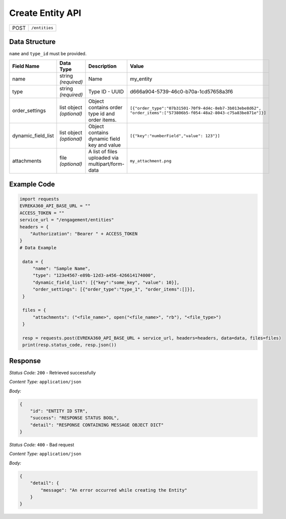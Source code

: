 Create Entity API
-----------------------------------

.. table::

   +-------------------+--------------------------------------------+
   | POST              | ``/entities``                              |
   +-------------------+--------------------------------------------+

Data Structure
^^^^^^^^^^^^^^^^^

``name`` and ``type_id`` must be provided.

.. table::
    :width: 100%

    +-------------------------+--------------------------------------------------------------+---------------------------------------------------+------------------------------------------------------------------------------------+
    | Field Name              | Data Type                                                    | Description                                       | Value                                                                              |
    +=========================+==============================================================+===================================================+====================================================================================+
    | name                    | string *(required)*                                          | Name                                              | my_entity                                                                          |
    +-------------------------+--------------------------------------------------------------+---------------------------------------------------+------------------------------------------------------------------------------------+
    | type                    | string *(required)*                                          | Type ID - UUID                                    | d666a904-5739-46c0-b70a-1cd57658a3f6                                               |
    +-------------------------+--------------------------------------------------------------+---------------------------------------------------+------------------------------------------------------------------------------------+
    | order_settings          | list object *(optional)*                                     | Object contains order type id and order items.    | ``[{"order_type":"07b31501-70f9-4d4c-8eb7-3b013ebe8d62",                           |
    |                         |                                                              |                                                   | "order_items":["573806b5-f054-48a2-8043-c75a83be871e"]}]``                         |
    +-------------------------+--------------------------------------------------------------+---------------------------------------------------+------------------------------------------------------------------------------------+
    | dynamic_field_list      | list object *(optional)*                                     | Object contains dynamic field key and value       | ``[{"key":"numberField","value": 123"}]``                                          |
    +-------------------------+--------------------------------------------------------------+---------------------------------------------------+------------------------------------------------------------------------------------+
    | attachments             | file *(optional)*                                            | A list of files uploaded via multipart/form-data  | ``my_attachment.png``                                                              |
    +-------------------------+--------------------------------------------------------------+---------------------------------------------------+------------------------------------------------------------------------------------+

.. |br| raw:: html

      <br>

Example Code
^^^^^^^^^^^^^^^^^

.. code-block:: python

   import requests
   EVREKA360_API_BASE_URL = ""
   ACCESS_TOKEN = ""
   service_url = "/engagement/entities"
   headers = {
       "Authorization": "Bearer " + ACCESS_TOKEN
   }
   # Data Example

    data = {
        "name": "Sample Name",
        "type": "123e4567-e89b-12d3-a456-426614174000",
        "dynamic_field_list": [{"key":"some_key", "value": 10}],
        "order_settings": [{"order_type":"type_1", "order_items":[]}],
    }

    files = {
        "attachments": ("<file_name>", open("<file_name>", "rb"), "<file_type>")
    }

    resp = requests.post(EVREKA360_API_BASE_URL + service_url, headers=headers, data=data, files=files)
    print(resp.status_code, resp.json())

Response
^^^^^^^^^^^^^^^^^
*Status Code:* ``200`` - Retrieved successfully

*Content Type:* ``application/json``

*Body:*

.. code-block:: json

   {
       "id": "ENTITY ID STR",
       "success": "RESPONSE STATUS BOOL",
       "detail": "RESPONSE CONTAINING MESSAGE OBJECT DICT"
   }

*Status Code:* ``400`` - Bad request

*Content Type:* ``application/json``

*Body:*

.. code-block:: json

   {
       "detail": {
           "message": "An error occurred while creating the Entity"
       }
   }

